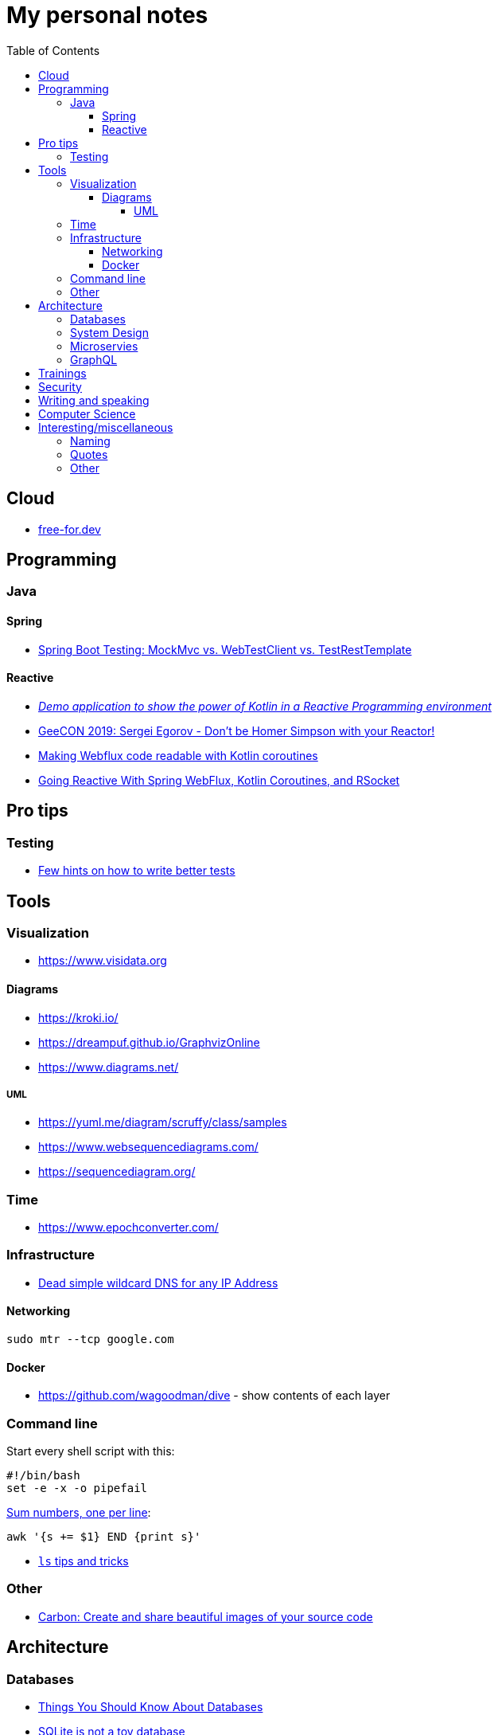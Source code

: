 :toc:
:toclevels: 4

= My personal notes

== Cloud

* https://free-for.dev[free-for.dev]

== Programming

=== Java

==== Spring

* https://rieckpil.de/spring-boot-testing-mockmvc-vs-webtestclient-vs-testresttemplate/[Spring Boot Testing: MockMvc vs. WebTestClient vs. TestRestTemplate]

==== Reactive

* https://github.com/jesperancinha/concert-demos-root[_Demo application to show the power of Kotlin in a Reactive Programming environment_]
* https://www.youtube.com/watch?v=eE5-dhP44dw[GeeCON 2019: Sergei Egorov - Don’t be Homer Simpson with your Reactor!]
* https://blog.allegro.tech/2020/02/webflux-and-coroutines.html[Making Webflux code readable with Kotlin coroutines]
* https://www.youtube.com/watch?v=FcwR34DFqIc[Going Reactive With Spring WebFlux, Kotlin Coroutines, and RSocket]

== Pro tips

=== Testing

* https://threadreaderapp.com/thread/1549332873219657730.html[Few hints on how to write better tests]

== Tools

=== Visualization

* https://www.visidata.org

==== Diagrams

* https://kroki.io/
* https://dreampuf.github.io/GraphvizOnline
* https://www.diagrams.net/

===== UML

* https://yuml.me/diagram/scruffy/class/samples
* https://www.websequencediagrams.com/
* https://sequencediagram.org/


=== Time

* https://www.epochconverter.com/

=== Infrastructure

* https://nip.io/[Dead simple wildcard DNS for any IP Address]

==== Networking

```bash
sudo mtr --tcp google.com
```

==== Docker

* https://github.com/wagoodman/dive - show contents of each layer

=== Command line

Start every shell script with this:

```bash
#!/bin/bash
set -e -x -o pipefail
```

https://stackoverflow.com/questions/3096259/bash-command-to-sum-a-column-of-numbers[Sum numbers, one per line]:

```bash
awk '{s += $1} END {print s}'
```

* https://twitter.com/LinuxHandbook/status/1583081641744138240[`ls` tips and tricks]

=== Other

* https://carbon.now.sh/[Carbon: Create and share beautiful images of your source code]

== Architecture

=== Databases

* https://architecturenotes.co/things-you-should-know-about-databases/[Things You Should Know About Databases]
* https://antonz.org/sqlite-is-not-a-toy-database/[SQLite is not a toy database]

=== System Design

* https://mobile.twitter.com/javinpaul/status/1536580563632418816[System Design Interview Cheat Sheet]
* https://blog.bytebytego.com/p/algorithms-you-should-know-before[Algorithms you should know before you take system design interviews]

=== Microservies

* https://twitter.com/Igfasouza/status/1559834948747624448[Design patterns for Microservices]

=== GraphQL

* https://xuorig.medium.com/a-guide-to-graphql-rate-limiting-security-e62a86ef8114[A Guide to GraphQL Rate Limiting & Security]

== Trainings

* https://github.com/mikemybytes/kafka-training

== Security

* https://jwt.io/
* https://securityzines.com/flyers/jwt.html

== Writing and speaking

* https://youglish.com/
* https://developers.google.com/tech-writing/overview[Overview of technical writing courses]

== Computer Science

* https://github.com/Developer-Y/cs-video-courses[Computer Science courses with video lectures]

== Interesting/miscellaneous

=== Naming

* https://namingschemes.com
* https://github.com/moby/moby/blob/master/pkg/namesgenerator/names-generator.go

=== Quotes

[quote]
____
Any idiot can build a bridge that stands, but it takes an engineer to build a bridge that barely stands
____

=== Other

* https://threadreaderapp.com/thread/1397032784703655938.html["I'm getting ads for her toothpaste brand, the brand I've been putting in my mouth for a week. We never talked about this brand or googled it or anything like that"]

